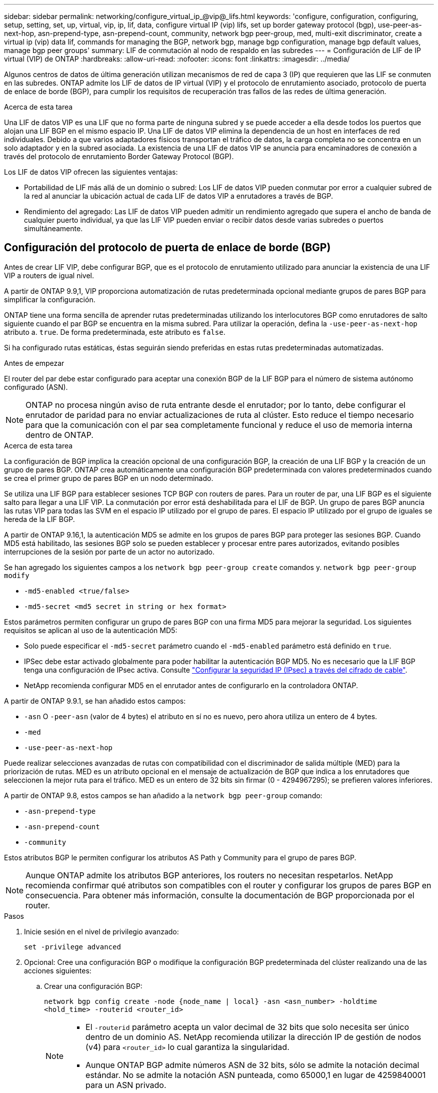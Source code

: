 ---
sidebar: sidebar 
permalink: networking/configure_virtual_ip_@vip@_lifs.html 
keywords: 'configure, configuration, configuring, setup, setting, set, up, virtual, vip, ip, lif, data, configure virtual IP (vip) lifs, set up border gateway protocol (bgp), use-peer-as-next-hop, asn-prepend-type, asn-prepend-count, community, network bgp peer-group, med, multi-exit discriminator, create a virtual ip (vip) data lif, commands for managing the BGP, network bgp, manage bgp configuration, manage bgp default values, manage bgp peer groups' 
summary: LIF de conmutación al nodo de respaldo en las subredes 
---
= Configuración de LIF de IP virtual (VIP) de ONTAP
:hardbreaks:
:allow-uri-read: 
:nofooter: 
:icons: font
:linkattrs: 
:imagesdir: ../media/


[role="lead"]
Algunos centros de datos de última generación utilizan mecanismos de red de capa 3 (IP) que requieren que las LIF se conmuten en las subredes. ONTAP admite los LIF de datos de IP virtual (VIP) y el protocolo de enrutamiento asociado, protocolo de puerta de enlace de borde (BGP), para cumplir los requisitos de recuperación tras fallos de las redes de última generación.

.Acerca de esta tarea
Una LIF de datos VIP es una LIF que no forma parte de ninguna subred y se puede acceder a ella desde todos los puertos que alojan una LIF BGP en el mismo espacio IP. Una LIF de datos VIP elimina la dependencia de un host en interfaces de red individuales. Debido a que varios adaptadores físicos transportan el tráfico de datos, la carga completa no se concentra en un solo adaptador y en la subred asociada. La existencia de una LIF de datos VIP se anuncia para encaminadores de conexión a través del protocolo de enrutamiento Border Gateway Protocol (BGP).

Los LIF de datos VIP ofrecen las siguientes ventajas:

* Portabilidad de LIF más allá de un dominio o subred: Los LIF de datos VIP pueden conmutar por error a cualquier subred de la red al anunciar la ubicación actual de cada LIF de datos VIP a enrutadores a través de BGP.
* Rendimiento del agregado: Las LIF de datos VIP pueden admitir un rendimiento agregado que supera el ancho de banda de cualquier puerto individual, ya que las LIF VIP pueden enviar o recibir datos desde varias subredes o puertos simultáneamente.




== Configuración del protocolo de puerta de enlace de borde (BGP)

Antes de crear LIF VIP, debe configurar BGP, que es el protocolo de enrutamiento utilizado para anunciar la existencia de una LIF VIP a routers de igual nivel.

A partir de ONTAP 9.9,1, VIP proporciona automatización de rutas predeterminada opcional mediante grupos de pares BGP para simplificar la configuración.

ONTAP tiene una forma sencilla de aprender rutas predeterminadas utilizando los interlocutores BGP como enrutadores de salto siguiente cuando el par BGP se encuentra en la misma subred. Para utilizar la operación, defina la `-use-peer-as-next-hop` atributo a. `true`. De forma predeterminada, este atributo es `false`.

Si ha configurado rutas estáticas, éstas seguirán siendo preferidas en estas rutas predeterminadas automatizadas.

.Antes de empezar
El router del par debe estar configurado para aceptar una conexión BGP de la LIF BGP para el número de sistema autónomo configurado (ASN).


NOTE: ONTAP no procesa ningún aviso de ruta entrante desde el enrutador; por lo tanto, debe configurar el enrutador de paridad para no enviar actualizaciones de ruta al clúster. Esto reduce el tiempo necesario para que la comunicación con el par sea completamente funcional y reduce el uso de memoria interna dentro de ONTAP.

.Acerca de esta tarea
La configuración de BGP implica la creación opcional de una configuración BGP, la creación de una LIF BGP y la creación de un grupo de pares BGP. ONTAP crea automáticamente una configuración BGP predeterminada con valores predeterminados cuando se crea el primer grupo de pares BGP en un nodo determinado.

Se utiliza una LIF BGP para establecer sesiones TCP BGP con routers de pares. Para un router de par, una LIF BGP es el siguiente salto para llegar a una LIF VIP. La conmutación por error está deshabilitada para el LIF de BGP. Un grupo de pares BGP anuncia las rutas VIP para todas las SVM en el espacio IP utilizado por el grupo de pares. El espacio IP utilizado por el grupo de iguales se hereda de la LIF BGP.

A partir de ONTAP 9.16,1, la autenticación MD5 se admite en los grupos de pares BGP para proteger las sesiones BGP. Cuando MD5 está habilitado, las sesiones BGP solo se pueden establecer y procesar entre pares autorizados, evitando posibles interrupciones de la sesión por parte de un actor no autorizado.

Se han agregado los siguientes campos a los `network bgp peer-group create` comandos y. `network bgp peer-group modify`

* `-md5-enabled <true/false>`
* `-md5-secret <md5 secret in string or hex format>`


Estos parámetros permiten configurar un grupo de pares BGP con una firma MD5 para mejorar la seguridad. Los siguientes requisitos se aplican al uso de la autenticación MD5:

* Solo puede especificar el `-md5-secret` parámetro cuando el `-md5-enabled` parámetro está definido en `true`.
* IPSec debe estar activado globalmente para poder habilitar la autenticación BGP MD5. No es necesario que la LIF BGP tenga una configuración de IPsec activa. Consulte link:configure_ip_security_@ipsec@_over_wire_encryption.html["Configurar la seguridad IP (IPsec) a través del cifrado de cable"].
* NetApp recomienda configurar MD5 en el enrutador antes de configurarlo en la controladora ONTAP.


A partir de ONTAP 9.9.1, se han añadido estos campos:

* `-asn` O `-peer-asn` (valor de 4 bytes) el atributo en sí no es nuevo, pero ahora utiliza un entero de 4 bytes.
* `-med`
* `-use-peer-as-next-hop`


Puede realizar selecciones avanzadas de rutas con compatibilidad con el discriminador de salida múltiple (MED) para la priorización de rutas. MED es un atributo opcional en el mensaje de actualización de BGP que indica a los enrutadores que seleccionen la mejor ruta para el tráfico. MED es un entero de 32 bits sin firmar (0 - 4294967295); se prefieren valores inferiores.

A partir de ONTAP 9.8, estos campos se han añadido a la `network bgp peer-group` comando:

* `-asn-prepend-type`
* `-asn-prepend-count`
* `-community`


Estos atributos BGP le permiten configurar los atributos AS Path y Community para el grupo de pares BGP.


NOTE: Aunque ONTAP admite los atributos BGP anteriores, los routers no necesitan respetarlos. NetApp recomienda confirmar qué atributos son compatibles con el router y configurar los grupos de pares BGP en consecuencia. Para obtener más información, consulte la documentación de BGP proporcionada por el router.

.Pasos
. Inicie sesión en el nivel de privilegio avanzado:
+
`set -privilege advanced`

. Opcional: Cree una configuración BGP o modifique la configuración BGP predeterminada del clúster realizando una de las acciones siguientes:
+
.. Crear una configuración BGP:
+
....
network bgp config create -node {node_name | local} -asn <asn_number> -holdtime
<hold_time> -routerid <router_id>
....
+
[NOTE]
====
*** El `-routerid` parámetro acepta un valor decimal de 32 bits que solo necesita ser único dentro de un dominio AS. NetApp recomienda utilizar la dirección IP de gestión de nodos (v4) para `<router_id>` lo cual garantiza la singularidad.
*** Aunque ONTAP BGP admite números ASN de 32 bits, sólo se admite la notación decimal estándar. No se admite la notación ASN punteada, como 65000,1 en lugar de 4259840001 para un ASN privado.


====
+
Muestra con un ASN de 2 bytes:

+
....
network bgp config create -node node1 -asn 65502 -holdtime 180 -routerid 1.1.1.1
....
+
Muestra con un ASN de 4 bytes:

+
....
network bgp config create -node node1 -asn 85502 -holdtime 180 -routerid 1.1.1.1
....
.. Modifique la configuración predeterminada de BGP:
+
....
network bgp defaults modify -asn <asn_number> -holdtime <hold_time>
network bgp defaults modify -asn 65502 -holdtime 60
....
+
*** `<asn_number>` Especifica el número ASN. A partir de ONTAP 9.8, ASN para BGP admite un entero no negativo de 2 bytes. Se trata de un número de 16 bits (de 1 a 65534 valores disponibles). A partir de ONTAP 9.9,1, ASN para BGP admite un entero no negativo de 4 bytes (1 a 4294967295). El ASN predeterminado es 65501. ASN 23456 está reservado para el establecimiento de sesiones de ONTAP con compañeros que no anuncian la funcionalidad ASN de 4 bytes.
*** `<hold_time>` especifica el tiempo de espera en segundos. El valor predeterminado es 180s.
+

NOTE: ONTAP sólo soporta un global `<asn_number>`, `<hold_time>` y `<router_id>`, incluso si configura BGP para varios espacios IP. El BGP y toda la información de enrutamiento IP está completamente aislada dentro de un espacio IP. Un espacio IP equivale a una instancia de enrutamiento y reenvío virtual (VRF).





. Cree un LIF de BGP para la SVM del sistema:
+
Para el espacio IP predeterminado, el nombre de la SVM es el nombre del clúster. Para espacios IP adicionales, el nombre de la SVM es idéntico al nombre del espacio IP.

+
....
network interface create -vserver <system_svm> -lif <lif_name> -service-policy default-route-announce -home-node <home_node> -home-port <home_port> -address <ip_address> -netmask <netmask>
....
+
Puede utilizar el `default-route-announce` Política de servicio para el LIF BGP o cualquier política de servicio personalizada que contenga el servicio "Management-bgp".

+
....
network interface create -vserver cluster1 -lif bgp1 -service-policy default-route-announce -home-node cluster1-01 -home-port e0c -address 10.10.10.100 -netmask 255.255.255.0
....
. Cree un grupo de pares BGP que se utilice para establecer sesiones BGP con los routers de pares remotos y configurar la información de ruta VIP que se anuncia a los routers de pares:
+
Ejemplo 1: Cree un grupo de pares sin una ruta predeterminada automática

+
En este caso, el administrador necesita crear una ruta estática para el par BGP.

+
....
network bgp peer-group create -peer-group <group_name> -ipspace <ipspace_name> -bgp-lif <bgp_lif> -peer-address <peer-router_ip_address> -peer-asn <peer_asn_number> {-route-preference <integer>} {-asn-prepend-type <ASN_prepend_type>} {-asn-prepend-count <integer>} {-med <integer>} {-community BGP community list <0-65535>:<0-65535>}
....
+
....
network bgp peer-group create -peer-group group1 -ipspace Default -bgp-lif bgp1 -peer-address 10.10.10.1 -peer-asn 65503 -route-preference 100 -asn-prepend-type local-asn -asn-prepend-count 2 -med 100 -community 9000:900,8000:800
....
+
Ejemplo 2: Cree un grupo de pares con una ruta predeterminada automática

+
....
network bgp peer-group create -peer-group <group_name> -ipspace <ipspace_name> -bgp-lif <bgp_lif> -peer-address <peer-router_ip_address> -peer-asn <peer_asn_number> {-use-peer-as-next-hop true} {-route-preference <integer>} {-asn-prepend-type <ASN_prepend_type>} {-asn-prepend-count <integer>} {-med <integer>} {-community BGP community list <0-65535>:<0-65535>}
....
+
....
network bgp peer-group create -peer-group group1 -ipspace Default -bgp-lif bgp1 -peer-address 10.10.10.1 -peer-asn 65503 -use-peer-as-next-hop true -route-preference 100 -asn-prepend-type local-asn -asn-prepend-count 2 -med 100 -community 9000:900,8000:800
....
+
Ejemplo 3: Cree un grupo de pares con MD5 habilitado

+
.. Habilitar IPsec:
+
`security ipsec config modify -is-enabled true`

.. Cree el grupo de pares BGP con MD5 activado:
+
....
network bgp peer-group create -ipspace Default -peer-group <group_name> -bgp-lif bgp_lif -peer-address <peer_router_ip_address> {-md5-enabled true} {-md5-secret <md5 secret in string or hex format>}
....
+
Ejemplo con una clave hexadecimal:

+
....
network bgp peer-group create -ipspace Default -peer-group peer1 -bgp-lif bgp_lif1 -peer-address 10.1.1.100 -md5-enabled true -md5-secret 0x7465737420736563726574
....
+
Ejemplo usando una cadena:

+
....
network bgp peer-group create -ipspace Default -peer-group peer1 -bgp-lif bgp_lif1 -peer-address 10.1.1.100 -md5-enabled true -md5-secret "test secret"
....





NOTE: Después de crear el grupo de pares BGP, aparece un puerto ethernet virtual (a partir de v0a..v0z,V1A...) cuando ejecuta `network port show` el comando. La MTU de esta interfaz siempre se informa en 1500. La MTU real utilizada para el tráfico se deriva del puerto físico (LIF BGP), que se determina cuando se envía el tráfico.



== Cree una LIF de datos de IP virtual (VIP)

La existencia de una LIF de datos VIP se anuncia para encaminadores de conexión a través del protocolo de enrutamiento Border Gateway Protocol (BGP).

.Antes de empezar
* Debe configurarse el grupo de pares BGP y la sesión BGP para la SVM en la que se va a crear el LIF debe estar activa.
* Se debe crear una ruta estática al enrutador BGP o a cualquier otro enrutador de la subred de la LIF BGP para cualquier tráfico VIP saliente para la SVM.
* Debe activar el enrutamiento multivía para que el tráfico VIP saliente pueda utilizar todas las rutas disponibles.
+
Si el enrutamiento multivía no está habilitado, todo el tráfico VIP saliente va desde una única interfaz.



.Pasos
. Cree una LIF de datos VIP:
+
....
network interface create -vserver <svm_name> -lif <lif_name> -role data -data-protocol
{nfs|cifs|iscsi|fcache|none|fc-nvme} -home-node <home_node> -address <ip_address> -is-vip true -failover-policy broadcast-domain-wide
....
+
Se selecciona automáticamente un puerto VIP si no se especifica el puerto de inicio con el `network interface create` comando.

+
De forma predeterminada, la LIF de datos VIP pertenece al dominio de retransmisión creado por el sistema denominado "VIP", por cada espacio IP. No se puede modificar el dominio de retransmisión VIP.

+
Se puede acceder a una LIF de datos VIP en todos los puertos que alojan una LIF BGP de un espacio IP. Si no hay ninguna sesión BGP activa para la SVM de VIP en el nodo local, el LIF de datos VIP se conmuta por error al siguiente puerto VIP del nodo que tiene una sesión BGP establecida para esa SVM.

. Compruebe que la sesión BGP está en estado activo de la SVM de la LIF de datos VIP:
+
....
network bgp vserver-status show

Node        Vserver  bgp status
	    ----------  -------- ---------
	    node1       vs1      up
....
+
Si el estado de BGP es `down` Para SVM de un nodo, el LIF de datos VIP conmuta por error a un nodo diferente donde el estado BGP está activo para SVM. Si el estado de BGP es `down` En todos los nodos, el LIF de datos VIP no se puede alojar en ninguna parte y tiene el estado de LIF como inactivo.





== Comandos para administrar el BGP

A partir de ONTAP 9.5, utilice `network bgp` Comandos para administrar las sesiones de BGP en ONTAP.



=== Administrar la configuración de BGP

|===


| Si desea... | Se usa este comando... 


| Crear una configuración BGP | `network bgp config create` 


| Modificar la configuración de BGP | `network bgp config modify` 


| Eliminar configuración BGP | `network bgp config delete` 


| Mostrar la configuración de BGP | `network bgp config show` 


| Muestra el estado de BGP para la SVM del LIF VIP | `network bgp vserver-status show` 
|===


=== Administrar valores predeterminados de BGP

|===


| Si desea... | Se usa este comando... 


| Modificar los valores predeterminados de BGP | `network bgp defaults modify` 


| Mostrar valores predeterminados de BGP | `network bgp defaults show` 
|===


=== Administrar grupos de pares BGP

|===


| Si desea... | Se usa este comando... 


| Cree un grupo de pares BGP | `network bgp peer-group create` 


| Modificar un grupo de pares BGP | `network bgp peer-group modify` 


| Eliminar un grupo de pares BGP | `network bgp peer-group delete` 


| Mostrar la información de grupos de pares BGP | `network bgp peer-group show` 


| Cambie el nombre de un grupo de pares BGP | `network bgp peer-group rename` 
|===


=== Gestione grupos de pares BGP con MD5

A partir de ONTAP 9.16,1, puede habilitar o deshabilitar la autenticación MD5 en un grupo de pares BGP existente.


NOTE: Si habilita o deshabilita MD5 en un grupo de pares BGP existente, la conexión BGP finaliza y se vuelve a crear para aplicar los cambios de configuración de MD5.

|===


| Si desea... | Se usa este comando... 


| Habilite MD5 en un grupo de pares BGP existente | `network bgp peer-group modify -ipspace Default -peer-group <group_name> -bgp-lif <bgp_lif> -peer-address <peer_router_ip_address> -md5-enabled true -md5-secret <md5 secret in string or hex format>` 


| Desactive MD5 en un grupo de pares BGP existente | `network bgp peer-group modify -ipspace Default -peer-group <group_name> -bgp-lif <bgp_lif> -md5-enabled false` 
|===
.Información relacionada
https://docs.netapp.com/us-en/ontap-cli["Referencia de comandos de la ONTAP"^]
